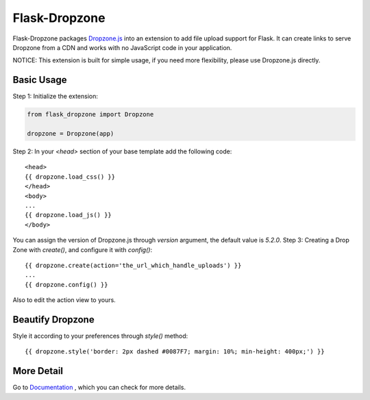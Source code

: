 ===============
Flask-Dropzone
===============

Flask-Dropzone packages `Dropzone.js
<http://dropzonejs.com>`_ into an extension to add file upload support for Flask.
It can create links to serve Dropzone from a CDN and works with no JavaScript code in your application.

NOTICE: This extension is built for simple usage, if you need more flexibility, please use Dropzone.js directly.

Basic Usage
-----------

Step 1: Initialize the extension:

.. code-block:: python

    from flask_dropzone import Dropzone

    dropzone = Dropzone(app)


Step 2: In your `<head>` section of your base template add the following code::

    <head>
    {{ dropzone.load_css() }}
    </head>
    <body>
    ...
    {{ dropzone.load_js() }}
    </body>

You can assign the version of Dropzone.js through `version` argument, the default value is `5.2.0`.
Step 3: Creating a Drop Zone with `create()`, and configure it with `config()`::

    {{ dropzone.create(action='the_url_which_handle_uploads') }}
    ...
    {{ dropzone.config() }}

Also to edit the action view to yours.

Beautify Dropzone
-----------------

Style it according to your preferences through `style()` method::

    {{ dropzone.style('border: 2px dashed #0087F7; margin: 10%; min-height: 400px;') }}

More Detail
-----------

Go to `Documentation
<https://flask-dropzone.readthedocs.io/en/latest/>`_ , which you can check for more
details.
